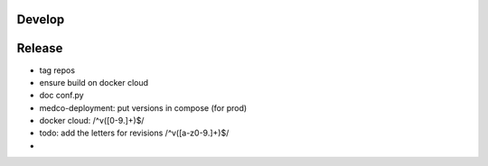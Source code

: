 Develop
=======

Release
=======

- tag repos
- ensure build on docker cloud
- doc conf.py
- medco-deployment: put versions in compose (for prod)
- docker cloud: /^v([0-9.]+)$/
- todo: add the letters for revisions /^v([a-z0-9.]+)$/
-